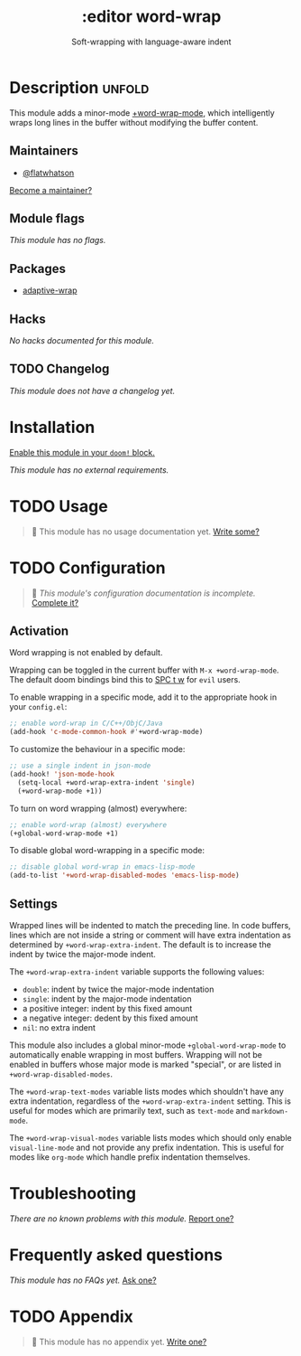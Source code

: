 # -*- mode: doom-docs-org -*-
#+title:    :editor word-wrap
#+subtitle: Soft-wrapping with language-aware indent
#+created:  August 25, 2019
#+since:    21.12.0 (#1709)

* Description :unfold:
This module adds a minor-mode [[fn:][+word-wrap-mode]], which intelligently wraps long
lines in the buffer without modifying the buffer content.

** Maintainers
- [[doom-user:][@flatwhatson]]
  
[[doom-contrib-maintainer:][Become a maintainer?]]

** Module flags
/This module has no flags./

** Packages
- [[doom-package:][adaptive-wrap]]

** Hacks
/No hacks documented for this module./

** TODO Changelog
# This section will be machine generated. Don't edit it by hand.
/This module does not have a changelog yet./

* Installation
[[id:01cffea4-3329-45e2-a892-95a384ab2338][Enable this module in your ~doom!~ block.]]

/This module has no external requirements./

* TODO Usage
#+begin_quote
 🔨 This module has no usage documentation yet. [[doom-contrib-module:][Write some?]]
#+end_quote

* TODO Configuration
#+begin_quote
 🔨 /This module's configuration documentation is incomplete./ [[doom-contrib-module:][Complete it?]]
#+end_quote

** Activation
Word wrapping is not enabled by default.

Wrapping can be toggled in the current buffer with ~M-x +word-wrap-mode~. The
default doom bindings bind this to [[kbd:][SPC t w]] for ~evil~ users.

To enable wrapping in a specific mode, add it to the appropriate hook in your
~config.el~:
#+begin_src emacs-lisp
;; enable word-wrap in C/C++/ObjC/Java
(add-hook 'c-mode-common-hook #'+word-wrap-mode)
#+end_src

To customize the behaviour in a specific mode:
#+begin_src emacs-lisp
;; use a single indent in json-mode
(add-hook! 'json-mode-hook
  (setq-local +word-wrap-extra-indent 'single)
  (+word-wrap-mode +1))
#+end_src

To turn on word wrapping (almost) everywhere:
#+begin_src emacs-lisp
;; enable word-wrap (almost) everywhere
(+global-word-wrap-mode +1)
#+end_src

To disable global word-wrapping in a specific mode:
#+begin_src emacs-lisp
;; disable global word-wrap in emacs-lisp-mode
(add-to-list '+word-wrap-disabled-modes 'emacs-lisp-mode)
#+end_src

** Settings
Wrapped lines will be indented to match the preceding line. In code buffers,
lines which are not inside a string or comment will have extra indentation as
determined by ~+word-wrap-extra-indent~. The default is to increase the indent
by twice the major-mode indent.

The ~+word-wrap-extra-indent~ variable supports the following values:
- ~double~: indent by twice the major-mode indentation
- ~single~: indent by the major-mode indentation
- a positive integer: indent by this fixed amount
- a negative integer: dedent by this fixed amount
- ~nil~: no extra indent

This module also includes a global minor-mode ~+global-word-wrap-mode~ to
automatically enable wrapping in most buffers. Wrapping will not be enabled in
buffers whose major mode is marked "special", or are listed in
~+word-wrap-disabled-modes~.

The ~+word-wrap-text-modes~ variable lists modes which shouldn't have any extra
indentation, regardless of the ~+word-wrap-extra-indent~ setting. This is useful
for modes which are primarily text, such as ~text-mode~ and ~markdown-mode~.

The ~+word-wrap-visual-modes~ variable lists modes which should only enable
~visual-line-mode~ and not provide any prefix indentation. This is useful for
modes like ~org-mode~ which handle prefix indentation themselves.

* Troubleshooting
/There are no known problems with this module./ [[doom-report:][Report one?]]

* Frequently asked questions
/This module has no FAQs yet./ [[doom-suggest-faq:][Ask one?]]

* TODO Appendix
#+begin_quote
 🔨 This module has no appendix yet. [[doom-contrib-module:][Write one?]]
#+end_quote
